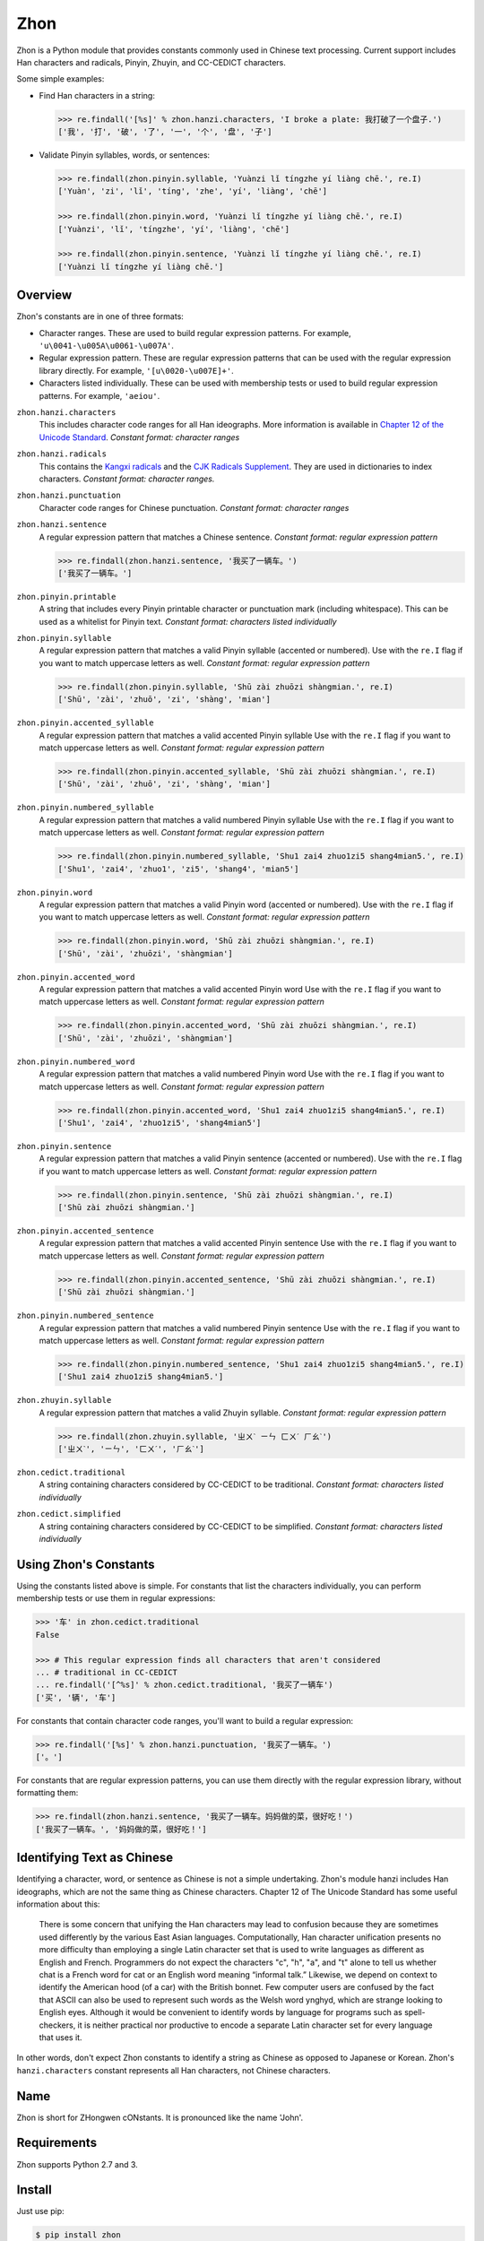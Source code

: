 Zhon
====

Zhon is a Python module that provides constants commonly used in Chinese text
processing. Current support includes Han characters and radicals, Pinyin, Zhuyin,
and CC-CEDICT characters.

Some simple examples:

* Find Han characters in a string:

  .. code:: python

    >>> re.findall('[%s]' % zhon.hanzi.characters, 'I broke a plate: 我打破了一个盘子.')
    ['我', '打', '破', '了', '一', '个', '盘', '子']

* Validate Pinyin syllables, words, or sentences:

  .. code:: python

    >>> re.findall(zhon.pinyin.syllable, 'Yuànzi lǐ tíngzhe yí liàng chē.', re.I)
    ['Yuàn', 'zi', 'lǐ', 'tíng', 'zhe', 'yí', 'liàng', 'chē']

    >>> re.findall(zhon.pinyin.word, 'Yuànzi lǐ tíngzhe yí liàng chē.', re.I)
    ['Yuànzi', 'lǐ', 'tíngzhe', 'yí', 'liàng', 'chē']

    >>> re.findall(zhon.pinyin.sentence, 'Yuànzi lǐ tíngzhe yí liàng chē.', re.I)
    ['Yuànzi lǐ tíngzhe yí liàng chē.']

Overview
--------

Zhon's constants are in one of three formats:

* Character ranges. These are used to build regular expression patterns.
  For example, ``'u\0041-\u005A\u0061-\u007A'``.
* Regular expression pattern. These are regular expression patterns
  that can be used with the regular expression library directly. For
  example, ``'[u\0020-\u007E]+'``.
* Characters listed individually. These can be used with membership tests
  or used to build regular expression patterns. For example, ``'aeiou'``.

``zhon.hanzi.characters``
    This includes character code ranges for all Han ideographs. More
    information is available in
    `Chapter 12 of the Unicode Standard <http://www.unicode.org/versions/Unicode6.0.0/ch12.pdf>`_.
    *Constant format: character ranges*

``zhon.hanzi.radicals``
    This contains the `Kangxi radicals
    <http://www.unicode.org/charts/PDF/U2F00.pdf>`_ and the `CJK Radicals
    Supplement <http://www.unicode.org/charts/PDF/U2E80.pdf>`_. They are used
    in dictionaries to index characters. *Constant format: character ranges.*

``zhon.hanzi.punctuation``
    Character code ranges for Chinese punctuation.
    *Constant format: character ranges*

``zhon.hanzi.sentence``
    A regular expression pattern that matches a Chinese sentence.
    *Constant format: regular expression pattern*

    .. code:: python

        >>> re.findall(zhon.hanzi.sentence, '我买了一辆车。')
        ['我买了一辆车。']

``zhon.pinyin.printable``
    A string that includes every Pinyin printable character or punctuation
    mark (including whitespace). This can be used as a whitelist for Pinyin text.
    *Constant format: characters listed individually*

``zhon.pinyin.syllable``
    A regular expression pattern that matches a valid Pinyin syllable (accented or
    numbered). Use with the ``re.I`` flag if you want to match uppercase
    letters as well.
    *Constant format: regular expression pattern*

    .. code:: python

        >>> re.findall(zhon.pinyin.syllable, 'Shū zài zhuōzi shàngmian.', re.I)
        ['Shū', 'zài', 'zhuō', 'zi', 'shàng', 'mian']

``zhon.pinyin.accented_syllable``
    A regular expression pattern that matches a valid accented Pinyin syllable
    Use with the ``re.I`` flag if you want to match uppercase letters as well.
    *Constant format: regular expression pattern*

    .. code:: python

        >>> re.findall(zhon.pinyin.accented_syllable, 'Shū zài zhuōzi shàngmian.', re.I)
        ['Shū', 'zài', 'zhuō', 'zi', 'shàng', 'mian']

``zhon.pinyin.numbered_syllable``
    A regular expression pattern that matches a valid numbered Pinyin syllable
    Use with the ``re.I`` flag if you want to match uppercase letters as well.
    *Constant format: regular expression pattern*

    .. code:: python

        >>> re.findall(zhon.pinyin.numbered_syllable, 'Shu1 zai4 zhuo1zi5 shang4mian5.', re.I)
        ['Shu1', 'zai4', 'zhuo1', 'zi5', 'shang4', 'mian5']

``zhon.pinyin.word``
    A regular expression pattern that matches a valid Pinyin word (accented or
    numbered). Use with the ``re.I`` flag if you want to match uppercase
    letters as well.
    *Constant format: regular expression pattern*

    .. code:: python

        >>> re.findall(zhon.pinyin.word, 'Shū zài zhuōzi shàngmian.', re.I)
        ['Shū', 'zài', 'zhuōzi', 'shàngmian']

``zhon.pinyin.accented_word``
    A regular expression pattern that matches a valid accented Pinyin word
    Use with the ``re.I`` flag if you want to match uppercase letters as well.
    *Constant format: regular expression pattern*

    .. code:: python

        >>> re.findall(zhon.pinyin.accented_word, 'Shū zài zhuōzi shàngmian.', re.I)
        ['Shū', 'zài', 'zhuōzi', 'shàngmian']

``zhon.pinyin.numbered_word``
    A regular expression pattern that matches a valid numbered Pinyin word
    Use with the ``re.I`` flag if you want to match uppercase letters as well.
    *Constant format: regular expression pattern*

    .. code:: python

        >>> re.findall(zhon.pinyin.accented_word, 'Shu1 zai4 zhuo1zi5 shang4mian5.', re.I)
        ['Shu1', 'zai4', 'zhuo1zi5', 'shang4mian5']

``zhon.pinyin.sentence``
    A regular expression pattern that matches a valid Pinyin sentence (accented or
    numbered). Use with the ``re.I`` flag if you want to match uppercase
    letters as well.
    *Constant format: regular expression pattern*

    .. code:: python

        >>> re.findall(zhon.pinyin.sentence, 'Shū zài zhuōzi shàngmian.', re.I)
        ['Shū zài zhuōzi shàngmian.']

``zhon.pinyin.accented_sentence``
    A regular expression pattern that matches a valid accented Pinyin sentence
    Use with the ``re.I`` flag if you want to match uppercase letters as well.
    *Constant format: regular expression pattern*

    .. code:: python

        >>> re.findall(zhon.pinyin.accented_sentence, 'Shū zài zhuōzi shàngmian.', re.I)
        ['Shū zài zhuōzi shàngmian.']

``zhon.pinyin.numbered_sentence``
    A regular expression pattern that matches a valid numbered Pinyin sentence
    Use with the ``re.I`` flag if you want to match uppercase letters as well.
    *Constant format: regular expression pattern*

    .. code:: python

        >>> re.findall(zhon.pinyin.numbered_sentence, 'Shu1 zai4 zhuo1zi5 shang4mian5.', re.I)
        ['Shu1 zai4 zhuo1zi5 shang4mian5.']

``zhon.zhuyin.syllable``
    A regular expression pattern that matches a valid Zhuyin syllable.
    *Constant format: regular expression pattern*

    .. code:: python

        >>> re.findall(zhon.zhuyin.syllable, 'ㄓㄨˋ ㄧㄣ ㄈㄨˊ ㄏㄠˋ')
        ['ㄓㄨˋ', 'ㄧㄣ', 'ㄈㄨˊ', 'ㄏㄠˋ']

``zhon.cedict.traditional``
    A string containing characters considered by CC-CEDICT to be traditional.
    *Constant format: characters listed individually*

``zhon.cedict.simplified``
    A string containing characters considered by CC-CEDICT to be simplified.
    *Constant format: characters listed individually*

Using Zhon's Constants
----------------------

Using the constants listed above is simple. For constants that list the
characters individually, you can perform membership tests or use them in
regular expressions:

.. code:: python

    >>> '车' in zhon.cedict.traditional
    False

    >>> # This regular expression finds all characters that aren't considered
    ... # traditional in CC-CEDICT
    ... re.findall('[^%s]' % zhon.cedict.traditional, '我买了一辆车')
    ['买', '辆', '车']

For constants that contain character code ranges, you'll want to build a
regular expression:

.. code:: python

    >>> re.findall('[%s]' % zhon.hanzi.punctuation, '我买了一辆车。')
    ['。']

For constants that are regular expression patterns, you can use them directly
with the regular expression library, without formatting them:

.. code:: python

    >>> re.findall(zhon.hanzi.sentence, '我买了一辆车。妈妈做的菜，很好吃！')
    ['我买了一辆车。', '妈妈做的菜，很好吃！']

Identifying Text as Chinese
---------------------------

Identifying a character, word, or sentence as Chinese is not a simple
undertaking. Zhon's module hanzi includes Han ideographs, which are not the
same thing as Chinese characters. Chapter 12 of The Unicode Standard has some
useful information about this:

    There is some concern that unifying the Han characters may lead to confusion because they are sometimes used differently by the various East Asian languages. Computationally, Han character unification presents no more difficulty than employing a single Latin character set that is used to write languages as different as English and French. Programmers do not expect the characters "c", "h", "a", and "t" alone to tell us whether chat is a French word for cat or an English word meaning “informal talk.” Likewise, we depend on context to identify the American hood (of a car) with the British bonnet. Few computer users are confused by the fact that ASCII can also be used to represent such words as the Welsh word ynghyd, which are strange looking to English eyes. Although it would be convenient to identify words by language for programs such as spell-checkers, it is neither practical nor productive to encode a separate Latin character set for every language that uses it.

In other words, don't expect Zhon constants to identify a string as Chinese as
opposed to Japanese or Korean. Zhon's ``hanzi.characters`` constant represents all
Han characters, not Chinese characters.

Name
----

Zhon is short for ZHongwen cONstants. It is pronounced like the name 'John'.

Requirements
------------

Zhon supports Python 2.7 and 3.

Install
-------

Just use pip:

.. code:: bash

    $ pip install zhon


Bugs/Feature Requests
---------------------

Zhon uses its `GitHub Issues page <https://github.com/tsroten/zhon/issues>`_ to track bugs, feature
requests, and support questions.

License
-------

Zhon is released under the OSI-approved `MIT License <http://opensource.org/licenses/MIT>`_. See the file LICENSE.txt for more information.
